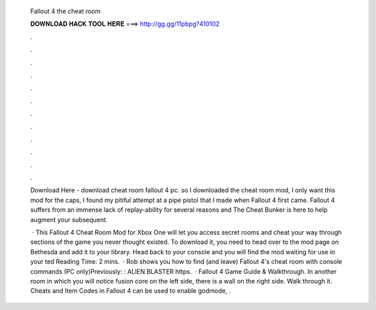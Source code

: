   Fallout 4 the cheat room
  
  
  
  𝐃𝐎𝐖𝐍𝐋𝐎𝐀𝐃 𝐇𝐀𝐂𝐊 𝐓𝐎𝐎𝐋 𝐇𝐄𝐑𝐄 ===> http://gg.gg/11pbpg?410102
  
  
  
  .
  
  
  
  .
  
  
  
  .
  
  
  
  .
  
  
  
  .
  
  
  
  .
  
  
  
  .
  
  
  
  .
  
  
  
  .
  
  
  
  .
  
  
  
  .
  
  
  
  .
  
  Download Here -  download cheat room fallout 4 pc. so I downloaded the cheat room mod, I only want this mod for the caps, I found my pitiful attempt at a pipe pistol that I made when Fallout 4 first came. Fallout 4 suffers from an immense lack of replay-ability for several reasons and The Cheat Bunker is here to help augment your subsequent.
  
   · This Fallout 4 Cheat Room Mod for Xbox One will let you access secret rooms and cheat your way through sections of the game you never thought existed. To download it, you need to head over to the mod page on Bethesda and add it to your library. Head back to your console and you will find the mod waiting for use in your ted Reading Time: 2 mins.  · Rob shows you how to find (and leave) Fallout 4's cheat room with console commands (PC only)Previously: : ALIEN BLASTER https.  · Fallout 4 Game Guide & Walkthrough. In another room in which you will notice fusion core on the left side, there is a wall on the right side. Walk through it. Cheats and Item Codes in Fallout 4 can be used to enable godmode, .
